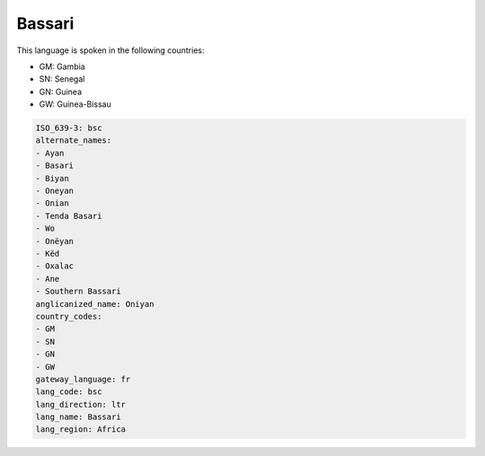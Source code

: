 .. _bsc:

Bassari
=======

This language is spoken in the following countries:

* GM: Gambia
* SN: Senegal
* GN: Guinea
* GW: Guinea-Bissau

.. code-block:: yaml

    ISO_639-3: bsc
    alternate_names:
    - Ayan
    - Basari
    - Biyan
    - Oneyan
    - Onian
    - Tenda Basari
    - Wo
    - Onëyan
    - Këd
    - Oxalac
    - Ane
    - Southern Bassari
    anglicanized_name: Oniyan
    country_codes:
    - GM
    - SN
    - GN
    - GW
    gateway_language: fr
    lang_code: bsc
    lang_direction: ltr
    lang_name: Bassari
    lang_region: Africa
    
